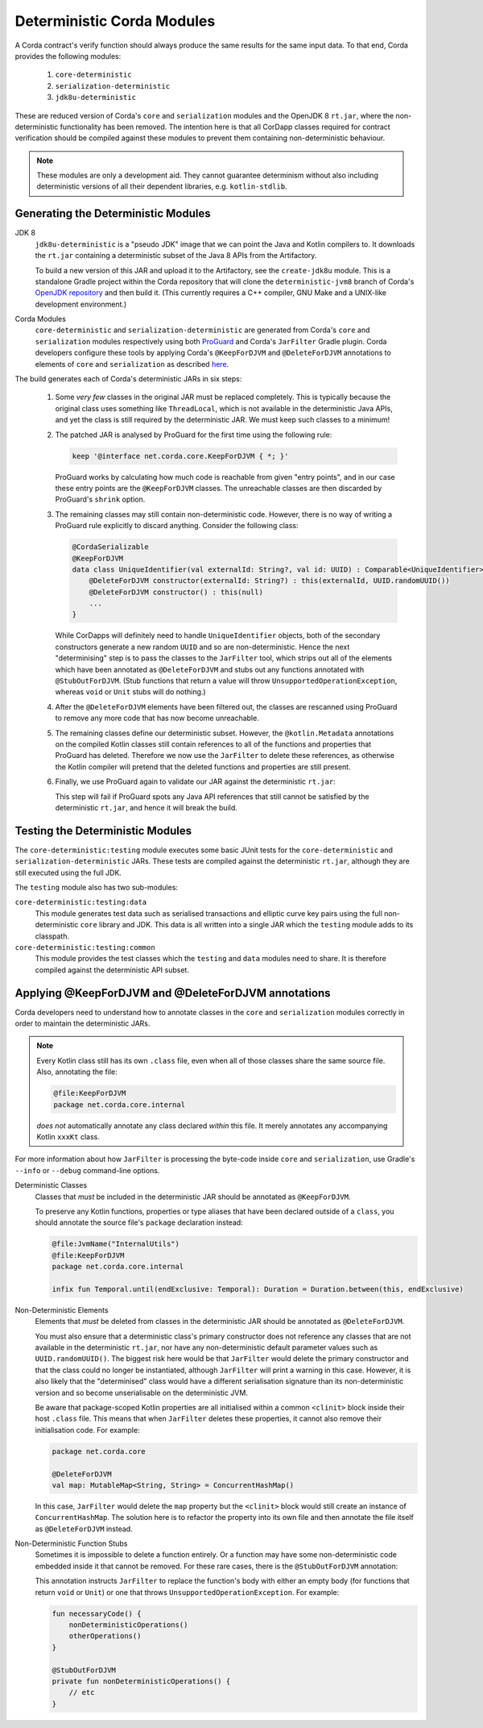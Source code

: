 Deterministic Corda Modules
===========================

A Corda contract's verify function should always produce the same results for the same input data. To that end,
Corda provides the following modules:
 
 #. ``core-deterministic``
 #. ``serialization-deterministic``
 #. ``jdk8u-deterministic``

These are reduced version of Corda's ``core`` and ``serialization`` modules and the OpenJDK 8 ``rt.jar``, where the
non-deterministic functionality has been removed. The intention here is that all CorDapp classes required for
contract verification should be compiled against these modules to prevent them containing non-deterministic behaviour.

.. note:: These modules are only a development aid. They cannot guarantee determinism without also including
          deterministic versions of all their dependent libraries, e.g. ``kotlin-stdlib``.

Generating the Deterministic Modules
------------------------------------

JDK 8
  ``jdk8u-deterministic`` is a "pseudo JDK" image that we can point the Java and Kotlin compilers to. It downloads the
  ``rt.jar`` containing a deterministic subset of the Java 8 APIs from the Artifactory.

  To build a new version of this JAR and upload it to the Artifactory, see the ``create-jdk8u`` module. This is a
  standalone Gradle project within the Corda repository that will clone the ``deterministic-jvm8`` branch of Corda's
  `OpenJDK repository <https://github.com/corda/openjdk>`_ and then build it. (This currently requires a C++ compiler,
  GNU Make and a UNIX-like development environment.)

Corda Modules
  ``core-deterministic`` and ``serialization-deterministic`` are generated from Corda's ``core`` and ``serialization``
  modules respectively using both `ProGuard <https://www.guardsquare.com/en/proguard>`_ and Corda's ``JarFilter`` Gradle
  plugin. Corda developers configure these tools by applying Corda's ``@KeepForDJVM`` and ``@DeleteForDJVM``
  annotations to elements of ``core`` and ``serialization`` as described `here <deterministic_annotations_>`_.

The build generates each of Corda's deterministic JARs in six steps:

 #. Some *very few* classes in the original JAR must be replaced completely. This is typically because the original
    class uses something like ``ThreadLocal``, which is not available in the deterministic Java APIs, and yet the
    class is still required by the deterministic JAR. We must keep such classes to a minimum!
 #. The patched JAR is analysed by ProGuard for the first time using the following rule:

    .. sourcecode:: groovy

        keep '@interface net.corda.core.KeepForDJVM { *; }'

    ..

    ProGuard works by calculating how much code is reachable from given "entry points", and in our case these entry
    points are the ``@KeepForDJVM`` classes. The unreachable classes are then discarded by ProGuard's ``shrink``
    option.
 #. The remaining classes may still contain non-deterministic code. However, there is no way of writing a ProGuard rule
    explicitly to discard anything. Consider the following class:

    .. sourcecode:: kotlin

        @CordaSerializable
        @KeepForDJVM
        data class UniqueIdentifier(val externalId: String?, val id: UUID) : Comparable<UniqueIdentifier> {
            @DeleteForDJVM constructor(externalId: String?) : this(externalId, UUID.randomUUID())
            @DeleteForDJVM constructor() : this(null)
            ...
        }

    ..

    While CorDapps will definitely need to handle ``UniqueIdentifier`` objects, both of the secondary constructors
    generate a new random ``UUID`` and so are non-deterministic. Hence the next "determinising" step is to pass the
    classes to the ``JarFilter`` tool, which strips out all of the elements which have been annotated as
    ``@DeleteForDJVM`` and stubs out any functions annotated with ``@StubOutForDJVM``. (Stub functions that
    return a value will throw ``UnsupportedOperationException``, whereas ``void`` or ``Unit`` stubs will do nothing.)
 #. After the ``@DeleteForDJVM`` elements have been filtered out, the classes are rescanned using ProGuard to remove
    any more code that has now become unreachable.
 #. The remaining classes define our deterministic subset. However, the ``@kotlin.Metadata`` annotations on the compiled
    Kotlin classes still contain references to all of the functions and properties that ProGuard has deleted. Therefore
    we now use the ``JarFilter`` to delete these references, as otherwise the Kotlin compiler will pretend that the
    deleted functions and properties are still present.
 #. Finally, we use ProGuard again to validate our JAR against the deterministic ``rt.jar``:

    .. literalinclude:: ../../core-deterministic/build.gradle
       :language: groovy
       :start-after: DOCSTART 01
       :end-before: DOCEND 01
    ..

    This step will fail if ProGuard spots any Java API references that still cannot be satisfied by the deterministic
    ``rt.jar``, and hence it will break the build.

Testing the Deterministic Modules
---------------------------------

The ``core-deterministic:testing`` module executes some basic JUnit tests for the ``core-deterministic`` and
``serialization-deterministic`` JARs. These tests are compiled against the deterministic ``rt.jar``, although
they are still executed using the full JDK.

The ``testing`` module also has two sub-modules:

``core-deterministic:testing:data``
    This module generates test data such as serialised transactions and elliptic curve key pairs using the full
    non-deterministic ``core`` library and JDK. This data is all written into a single JAR which the ``testing``
    module adds to its classpath.

``core-deterministic:testing:common``
    This module provides the test classes which the ``testing`` and ``data`` modules need to share. It is therefore
    compiled against the deterministic API subset.


.. _deterministic_annotations:

Applying @KeepForDJVM and @DeleteForDJVM annotations
---------------------------------------------------------

Corda developers need to understand how to annotate classes in the ``core`` and ``serialization`` modules correctly
in order to maintain the deterministic JARs.

.. note:: Every Kotlin class still has its own ``.class`` file, even when all of those classes share the same
          source file. Also, annotating the file:

          .. sourcecode:: kotlin

              @file:KeepForDJVM
              package net.corda.core.internal

          ..

          *does not* automatically annotate any class declared *within* this file. It merely annotates any
          accompanying Kotlin ``xxxKt`` class.

For more information about how ``JarFilter`` is processing the byte-code inside ``core`` and ``serialization``,
use Gradle's ``--info`` or ``--debug`` command-line options.

Deterministic Classes
    Classes that *must* be included in the deterministic JAR should be annotated as ``@KeepForDJVM``.

    .. literalinclude:: ../../core/src/main/kotlin/net/corda/core/KeepForDJVM.kt
       :language: kotlin
       :start-after: DOCSTART 01
       :end-before: DOCEND 01
    ..

    To preserve any Kotlin functions, properties or type aliases that have been declared outside of a ``class``,
    you should annotate the source file's ``package`` declaration instead:

    .. sourcecode:: kotlin

        @file:JvmName("InternalUtils")
        @file:KeepForDJVM
        package net.corda.core.internal

        infix fun Temporal.until(endExclusive: Temporal): Duration = Duration.between(this, endExclusive)

    ..

Non-Deterministic Elements
    Elements that *must* be deleted from classes in the deterministic JAR should be annotated as ``@DeleteForDJVM``.

    .. literalinclude:: ../../core/src/main/kotlin/net/corda/core/DeleteForDJVM.kt
        :language: kotlin
        :start-after: DOCSTART 01
        :end-before: DOCEND 01
    ..

    You must also ensure that a deterministic class's primary constructor does not reference any classes that are
    not available in the deterministic ``rt.jar``, nor have any non-deterministic default parameter values such as
    ``UUID.randomUUID()``. The biggest risk here would be that ``JarFilter`` would delete the primary constructor
    and that the class could no longer be instantiated, although ``JarFilter`` will print a warning in this case.
    However, it is also likely that the "determinised" class would have a different serialisation signature than
    its non-deterministic version and so become unserialisable on the deterministic JVM.

    Be aware that package-scoped Kotlin properties are all initialised within a common ``<clinit>`` block inside
    their host ``.class`` file. This means that when ``JarFilter`` deletes these properties, it cannot also remove
    their initialisation code. For example:

    .. sourcecode:: kotlin

        package net.corda.core

        @DeleteForDJVM
        val map: MutableMap<String, String> = ConcurrentHashMap()

    ..

    In this case, ``JarFilter`` would delete the ``map`` property but the ``<clinit>`` block would still create
    an instance of ``ConcurrentHashMap``. The solution here is to refactor the property into its own file and then
    annotate the file itself as ``@DeleteForDJVM`` instead.

Non-Deterministic Function Stubs
    Sometimes it is impossible to delete a function entirely. Or a function may have some non-deterministic code
    embedded inside it that cannot be removed. For these rare cases, there is the ``@StubOutForDJVM``
    annotation:

    .. literalinclude:: ../../core/src/main/kotlin/net/corda/core/StubOutForDJVM.kt
        :language: kotlin
        :start-after: DOCSTART 01
        :end-before: DOCEND 01
    ..

    This annotation instructs ``JarFilter`` to replace the function's body with either an empty body (for functions
    that return ``void`` or ``Unit``) or one that throws ``UnsupportedOperationException``. For example:

    .. sourcecode:: kotlin

        fun necessaryCode() {
            nonDeterministicOperations()
            otherOperations()
        }

        @StubOutForDJVM
        private fun nonDeterministicOperations() {
            // etc
        }

    ..
